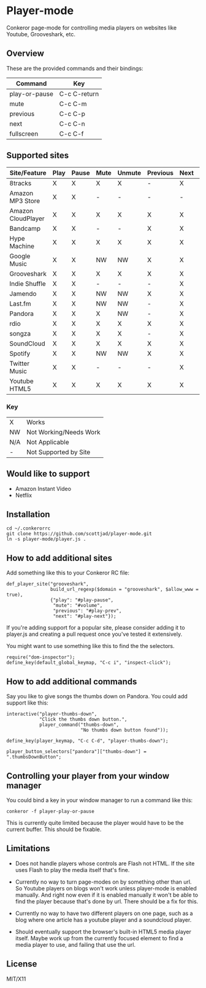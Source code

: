 * Player-mode
  Conkeror page-mode for controlling media players on websites like
  Youtube, Grooveshark, etc.

** Overview
   These are the provided commands and their bindings:
   | Command       | Key          |
   |---------------+--------------|
   | play-or-pause | C-c C-return |
   | mute          | C-c C-m      |
   | previous      | C-c C-p      |
   | next          | C-c C-n      |
   | fullscreen    | C-c C-f      |

** Supported sites
   | Site/Feature       | Play | Pause | Mute | Unmute | Previous | Next | Fullscreen |
   |--------------------+------+-------+------+--------+----------+------+------------|
   | 8tracks            | X    | X     | X    | X      | -        | X    | N/A        |
   | Amazon MP3 Store   | X    | X     | -    | -      | -        | -    | N/A        |
   | Amazon CloudPlayer | X    | X     | X    | X      | X        | X    | N/A        |
   | Bandcamp           | X    | X     | -    | -      | X        | X    | N/A        |
   | Hype Machine       | X    | X     | X    | X      | X        | X    | N/A        |
   | Google Music       | X    | X     | NW   | NW     | X        | X    | N/A        |
   | Grooveshark        | X    | X     | X    | X      | X        | X    | N/A        |
   | Indie Shuffle      | X    | X     | -    | -      | -        | X    | N/A        |
   | Jamendo            | X    | X     | NW   | NW     | X        | X    | N/A        |
   | Last.fm            | X    | X     | NW   | NW     | -        | X    | N/A        |
   | Pandora            | X    | X     | X    | NW     | -        | X    | N/A        |
   | rdio               | X    | X     | X    | X      | X        | X    | N/A        |
   | songza             | X    | X     | X    | X      | -        | X    | N/A        |
   | SoundCloud         | X    | X     | X    | X      | X        | X    | N/A        |
   | Spotify            | X    | X     | NW   | NW     | X        | X    | N/A        |
   | Twitter Music      | X    | X     | -    | -      | -        | X    | N/A        |
   | Youtube HTML5      | X    | X     | X    | X      | X        | X    | X          |
*** Key
    | X   | Works                  |
    | NW  | Not Working/Needs Work |
    | N/A | Not Applicable         |
    | -   | Not Supported by Site  |

** Would like to support
   - Amazon Instant Video
   - Netflix

** Installation
   : cd ~/.conkerorrc
   : git clone https://github.com/scottjad/player-mode.git
   : ln -s player-mode/player.js .

** How to add additional sites
   Add something like this to your Conkeror RC file:

   #+BEGIN_SRC js2
     def_player_site("grooveshark",
                     build_url_regexp($domain = "grooveshark", $allow_www = true),
                     {"play": "#play-pause",
                      "mute": "#volume",
                      "previous": "#play-prev",
                      "next": "#play-next"});
   #+END_SRC

   If you're adding support for a popular site, please consider adding it
   to player.js and creating a pull request once you've tested it
   extensively.

   You might want to use something like this to find the the selectors.

   #+BEGIN_SRC js2
     require("dom-inspector");
     define_key(default_global_keymap, "C-c i", "inspect-click");
   #+END_SRC

** How to add additional commands
   Say you like to give songs the thumbs down on Pandora. You could add
   support like this:

   #+BEGIN_SRC js2
     interactive("player-thumbs-down",
                 "Click the thumbs down button.",
                 player_command("thumbs-down",
                                "No thumbs down button found"));

     define_key(player_keymap, "C-c C-d", "player-thumbs-down");

     player_button_selectors["pandora"]["thumbs-down"] = ".thumbsDownButton";
   #+END_SRC

** Controlling your player from your window manager
   You could bind a key in your window manager to run a command like
   this:
   : conkeror -f player-play-or-pause

   This is currently quite limited because the player would have to be
   the current buffer. This should be fixable.

** Limitations

  - Does not handle players whose controls are Flash not HTML. If the
    site uses Flash to play the media itself that's fine.

  - Currently no way to turn page-modes on by something other than url.
    So Youtube players on blogs won't work unless player-mode is enabled
    manually. And right now even if it is enabled manually it won't be
    able to find the player because that's done by url. There should be
    a fix for this.

  - Currently no way to have two different players on one page, such as
    a blog where one article has a youtube player and a soundcloud
    player.

  - Should eventually support the browser's built-in HTML5 media player
    itself. Maybe work up from the currently focused element to find a
    media player to use, and failing that use the url.

** License
   MIT/X11

